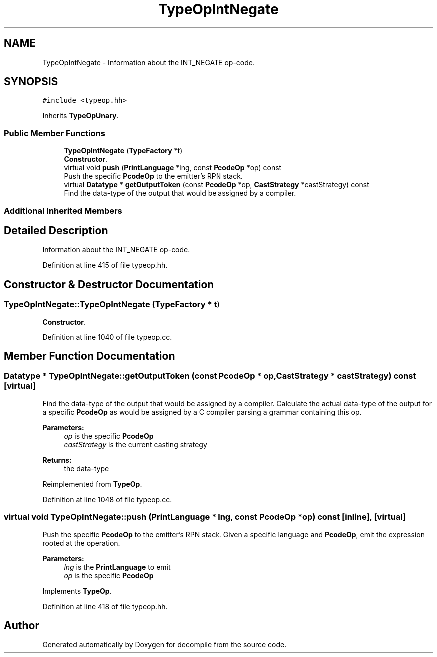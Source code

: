 .TH "TypeOpIntNegate" 3 "Sun Apr 14 2019" "decompile" \" -*- nroff -*-
.ad l
.nh
.SH NAME
TypeOpIntNegate \- Information about the INT_NEGATE op-code\&.  

.SH SYNOPSIS
.br
.PP
.PP
\fC#include <typeop\&.hh>\fP
.PP
Inherits \fBTypeOpUnary\fP\&.
.SS "Public Member Functions"

.in +1c
.ti -1c
.RI "\fBTypeOpIntNegate\fP (\fBTypeFactory\fP *t)"
.br
.RI "\fBConstructor\fP\&. "
.ti -1c
.RI "virtual void \fBpush\fP (\fBPrintLanguage\fP *lng, const \fBPcodeOp\fP *op) const"
.br
.RI "Push the specific \fBPcodeOp\fP to the emitter's RPN stack\&. "
.ti -1c
.RI "virtual \fBDatatype\fP * \fBgetOutputToken\fP (const \fBPcodeOp\fP *op, \fBCastStrategy\fP *castStrategy) const"
.br
.RI "Find the data-type of the output that would be assigned by a compiler\&. "
.in -1c
.SS "Additional Inherited Members"
.SH "Detailed Description"
.PP 
Information about the INT_NEGATE op-code\&. 
.PP
Definition at line 415 of file typeop\&.hh\&.
.SH "Constructor & Destructor Documentation"
.PP 
.SS "TypeOpIntNegate::TypeOpIntNegate (\fBTypeFactory\fP * t)"

.PP
\fBConstructor\fP\&. 
.PP
Definition at line 1040 of file typeop\&.cc\&.
.SH "Member Function Documentation"
.PP 
.SS "\fBDatatype\fP * TypeOpIntNegate::getOutputToken (const \fBPcodeOp\fP * op, \fBCastStrategy\fP * castStrategy) const\fC [virtual]\fP"

.PP
Find the data-type of the output that would be assigned by a compiler\&. Calculate the actual data-type of the output for a specific \fBPcodeOp\fP as would be assigned by a C compiler parsing a grammar containing this op\&. 
.PP
\fBParameters:\fP
.RS 4
\fIop\fP is the specific \fBPcodeOp\fP 
.br
\fIcastStrategy\fP is the current casting strategy 
.RE
.PP
\fBReturns:\fP
.RS 4
the data-type 
.RE
.PP

.PP
Reimplemented from \fBTypeOp\fP\&.
.PP
Definition at line 1048 of file typeop\&.cc\&.
.SS "virtual void TypeOpIntNegate::push (\fBPrintLanguage\fP * lng, const \fBPcodeOp\fP * op) const\fC [inline]\fP, \fC [virtual]\fP"

.PP
Push the specific \fBPcodeOp\fP to the emitter's RPN stack\&. Given a specific language and \fBPcodeOp\fP, emit the expression rooted at the operation\&. 
.PP
\fBParameters:\fP
.RS 4
\fIlng\fP is the \fBPrintLanguage\fP to emit 
.br
\fIop\fP is the specific \fBPcodeOp\fP 
.RE
.PP

.PP
Implements \fBTypeOp\fP\&.
.PP
Definition at line 418 of file typeop\&.hh\&.

.SH "Author"
.PP 
Generated automatically by Doxygen for decompile from the source code\&.
